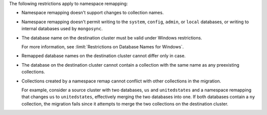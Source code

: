 
The following restrictions apply to namespace remapping:

- Namespace remapping doesn't support changes to collection names.

- Namespace remapping doesn't permit writing to the ``system``, ``config``, ``admin``,
  or ``local`` databases, or writing to internal databases used by ``mongosync``.

- The database name on the destination cluster must be valid under Windows
  restrictions.

  For more information, see :limit:`Restrictions on Database Names for Windows`.

- Remapped database names on the destination cluster cannot differ only in case.

- The database on the destination cluster cannot contain a collection with
  the same name as any preexisting collections.

- Collections created by a namespace remap cannot conflict with other collections
  in the migration.

  For example, consider a source cluster with two databases, ``us`` and ``unitedstates``
  and a namespace remapping that changes ``us`` to ``unitedstates``, effectively
  merging the two databases into one. If both databases contain a ``ny`` collection,
  the migration fails since it attempts to merge the two collections on the destination
  cluster.
